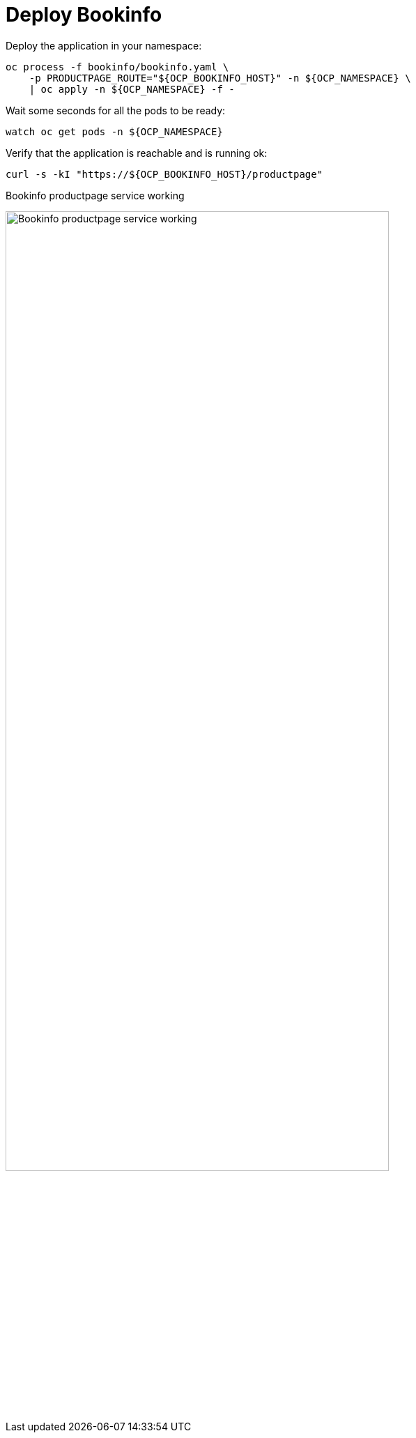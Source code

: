 = Deploy Bookinfo

Deploy the application in your namespace:

[source,bash]
----
oc process -f bookinfo/bookinfo.yaml \
    -p PRODUCTPAGE_ROUTE="${OCP_BOOKINFO_HOST}" -n ${OCP_NAMESPACE} \
    | oc apply -n ${OCP_NAMESPACE} -f -
----

Wait some seconds for all the pods to be ready:

[source,bash]
----
watch oc get pods -n ${OCP_NAMESPACE}
----

Verify that the application is reachable and is running ok:

[source,bash]
----
curl -s -kI "https://${OCP_BOOKINFO_HOST}/productpage"
----

.Bookinfo productpage service working
image:bookinfo_curl.png[Bookinfo productpage service working,width="80%",align="center"]
